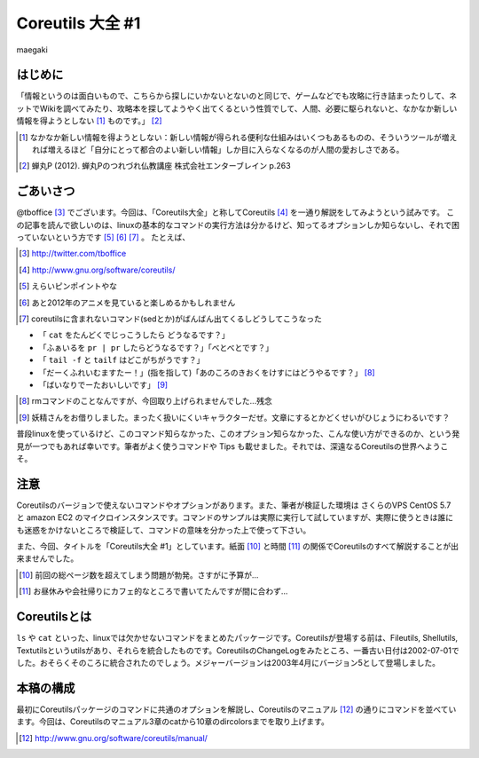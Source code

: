 
.. raw:: latex

   \clearpage

Coreutils 大全 #1
=================

maegaki 

はじめに
--------
「情報というのは面白いもので、こちらから探しにいかないとないのと同じで、ゲームなどでも攻略に行き詰まったりして、ネットでWikiを調べてみたり、攻略本を探してようやく出てくるという性質でして、人間、必要に駆られないと、なかなか新しい情報を得ようとしない [#core-bukkyo]_ ものです。」 [#coreutils-monodesu]_

.. [#core-bukkyo] なかなか新しい情報を得ようとしない：新しい情報が得られる便利な仕組みはいくつもあるものの、そういうツールが増えれば増えるほど「自分にとって都合のよい新しい情報」しか目に入らなくなるのが人間の愛おしさである。
.. [#coreutils-monodesu] 蝉丸P (2012). 蝉丸Pのつれづれ仏教講座 株式会社エンターブレイン p.263


ごあいさつ
----------
@tboffice [#twitter-tboffice]_ でございます。今回は、「Coreutils大全」と称してCoreutils [#coreutils-url]_ を一通り解説をしてみようという試みです。
この記事を読んで欲しいのは、linuxの基本的なコマンドの実行方法は分かるけど、知ってるオプションしか知らないし、それで困っていないという方です [#core-pin]_ [#core-anime]_ [#core-sed]_ 。
たとえば、

.. [#twitter-tboffice] http://twitter.com/tboffice
.. [#coreutils-url] http://www.gnu.org/software/coreutils/
.. [#core-pin] えらいピンポイントやな
.. [#core-anime] あと2012年のアニメを見ていると楽しめるかもしれません
.. [#core-sed] coreutilsに含まれないコマンド(sedとか)がばんばん出てくるしどうしてこうなった


* 「 ``cat`` をたんどくでじっこうしたら どうなるです？」
* 「ふぁいるを ``pr | pr`` したらどうなるです？」「べとべとです？」
* 「 ``tail -f`` と ``tailf`` はどこがちがうです？」
* 「だーくふれいむますたー！」(指を指して)「あのころのきおくをけすにはどうやるです？」 [#core-rm-f]_
* 「ばいなりでーたおいしいです」 [#core-yousei]_ 

.. [#core-rm-f] rmコマンドのことなんですが、今回取り上げられませんでした...残念
.. [#core-yousei] 妖精さんをお借りしました。まったく扱いにくいキャラクターだぜ。文章にするとかどくせいがひじょうにわるいです？

普段linuxを使っているけど、このコマンド知らなかった、このオプション知らなかった、こんな使い方ができるのか、という発見が一つでもあれば幸いです。筆者がよく使うコマンドや Tips も載せました。それでは、深遠なるCoreutilsの世界へようこそ。

注意
------------
Coreutilsのバージョンで使えないコマンドやオプションがあります。また、筆者が検証した環境は さくらのVPS CentOS 5.7 と amazon EC2 のマイクロインスタンスです。コマンドのサンプルは実際に実行して試していますが、実際に使うときは誰にも迷惑をかけないところで検証して、コマンドの意味を分かった上で使って下さい。

また、今回、タイトルを「Coreutils大全 #1」としています。紙面 [#core-simen]_ と時間 [#core-time]_ の関係でCoreutilsのすべて解説することが出来ませんでした。

.. [#core-simen] 前回の総ページ数を超えてしまう問題が勃発。さすがに予算が...
.. [#core-time] お昼休みや会社帰りにカフェ的なところで書いてたんですが間に合わず...


Coreutilsとは
-------------
``ls`` や ``cat`` といった、linuxでは欠かせないコマンドをまとめたパッケージです。Coreutilsが登場する前は、Fileutils, Shellutils, Textutilsというutilsがあり、それらを統合したものです。CoreutilsのChangeLogをみたところ、一番古い日付は2002-07-01でした。おそらくそのころに統合されたのでしょう。メジャーバージョンは2003年4月にバージョン5として登場しました。


本稿の構成
----------
最初にCoreutilsパッケージのコマンドに共通のオプションを解説し、Coreutilsのマニュアル [#coreutils-manual]_ の通りにコマンドを並べています。今回は、Coreutilsのマニュアル3章のcatから10章のdircolorsまでを取り上げます。

.. [#coreutils-manual] http://www.gnu.org/software/coreutils/manual/
